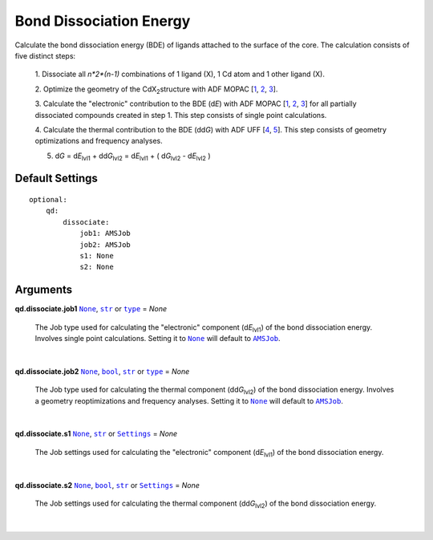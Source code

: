 Bond Dissociation Energy
========================

Calculate the bond dissociation energy (BDE) of ligands attached to the
surface of the core. The calculation consists of five distinct steps:

    1.  Dissociate all *n*2*(n-1)* combinations of 1 ligand (X), 1 Cd atom and
    1 other ligand (X).

    2.  Optimize the geometry of the CdX\ :sub:`2`\ structure with ADF MOPAC
    [1_, 2_, 3_].

    3.  Calculate the "electronic" contribution to the BDE (|dE|) with
    ADF MOPAC [1_, 2_, 3_] for all partially dissociated compounds
    created in step 1. This step consists of single point calculations.

    4.  Calculate the thermal contribution to the BDE (|ddG|) with
    ADF UFF [4_, 5_]. This step consists of geometry optimizations and
    frequency analyses.

    5.  |dG| = |dE_lvl1| + |ddG_lvl2| = |dE_lvl1| + ( |dG_lvl2| - |dE_lvl2| )



Default Settings
~~~~~~~~~~~~~~~~

::

    optional:
        qd:
            dissociate:
                job1: AMSJob
                job2: AMSJob
                s1: None
                s2: None

Arguments
~~~~~~~~~

**qd.dissociate.job1** |None|_, |str|_ or |type|_ = *None*

    The Job type used for calculating the "electronic" component (|dE_lvl1|) of
    the bond dissociation energy. Involves single point calculations.
    Setting it to |None|_ will default to |AMSJob|_.

    |

**qd.dissociate.job2** |None|_, |bool|_, |str|_ or |type|_ = *None*

    The Job type used for calculating the thermal component (|ddG_lvl2|) of the
    bond dissociation energy. Involves a geometry reoptimizations and frequency
    analyses.
    Setting it to |None|_ will default to |AMSJob|_.

    |

**qd.dissociate.s1** |None|_, |str|_ or |Settings|_ = *None*

    The Job settings used for calculating the "electronic" component
    (|dE_lvl1|) of the bond dissociation energy.

    |

**qd.dissociate.s2** |None|_, |bool|_, |str|_ or |Settings|_ = *None*

    The Job settings used for calculating the thermal component (|ddG_lvl2|)
    of the bond dissociation energy.

    |

.. _1: https://www.scm.com/doc/MOPAC/Introduction.html
.. _2: http://openmopac.net
.. _3: https://doi.org/10.1007/s00894-012-1667-x
.. _4: https://doi.org/10.1021/ja00051a040
.. _5: https://www.scm.com/doc/UFF/index.html

.. _AMSJob: https://www.scm.com/doc/plams/interfaces/ams.html#amsjob-api
.. _Job: https://www.scm.com/doc/plams/components/jobs.html#job-api
.. _Settings: https://www.scm.com/doc/plams/components/settings.html#api
.. _type: https://docs.python.org/3/library/functions.html#type
.. _bool: https://docs.python.org/3/library/stdtypes.html#boolean-values
.. _str: https://docs.python.org/3/library/stdtypes.html#str
.. _list: https://docs.python.org/3/library/stdtypes.html#list
.. _int: https://docs.python.org/3/library/functions.html#int
.. _None: https://docs.python.org/3/library/constants.html#None

.. |AMSJob| replace:: ``AMSJob``
.. |Job| replace:: ``Job``
.. |Settings| replace:: ``Settings``
.. |type| replace:: ``type``
.. |bool| replace:: ``bool``
.. |str| replace:: ``str``
.. |list| replace:: ``list``
.. |int| replace:: ``int``
.. |None| replace:: ``None``

.. |dE| replace:: d\ *E*
.. |dE_lvl1| replace:: d\ *E*\ :sub:`lvl1`
.. |dE_lvl2| replace:: d\ *E*\ :sub:`lvl2`
.. |dG| replace:: d\ *G*
.. |dG_lvl2| replace:: d\ *G*\ :sub:`lvl2`
.. |ddG| replace:: dd\ *G*
.. |ddG_lvl2| replace:: dd\ *G*\ :sub:`lvl2`

